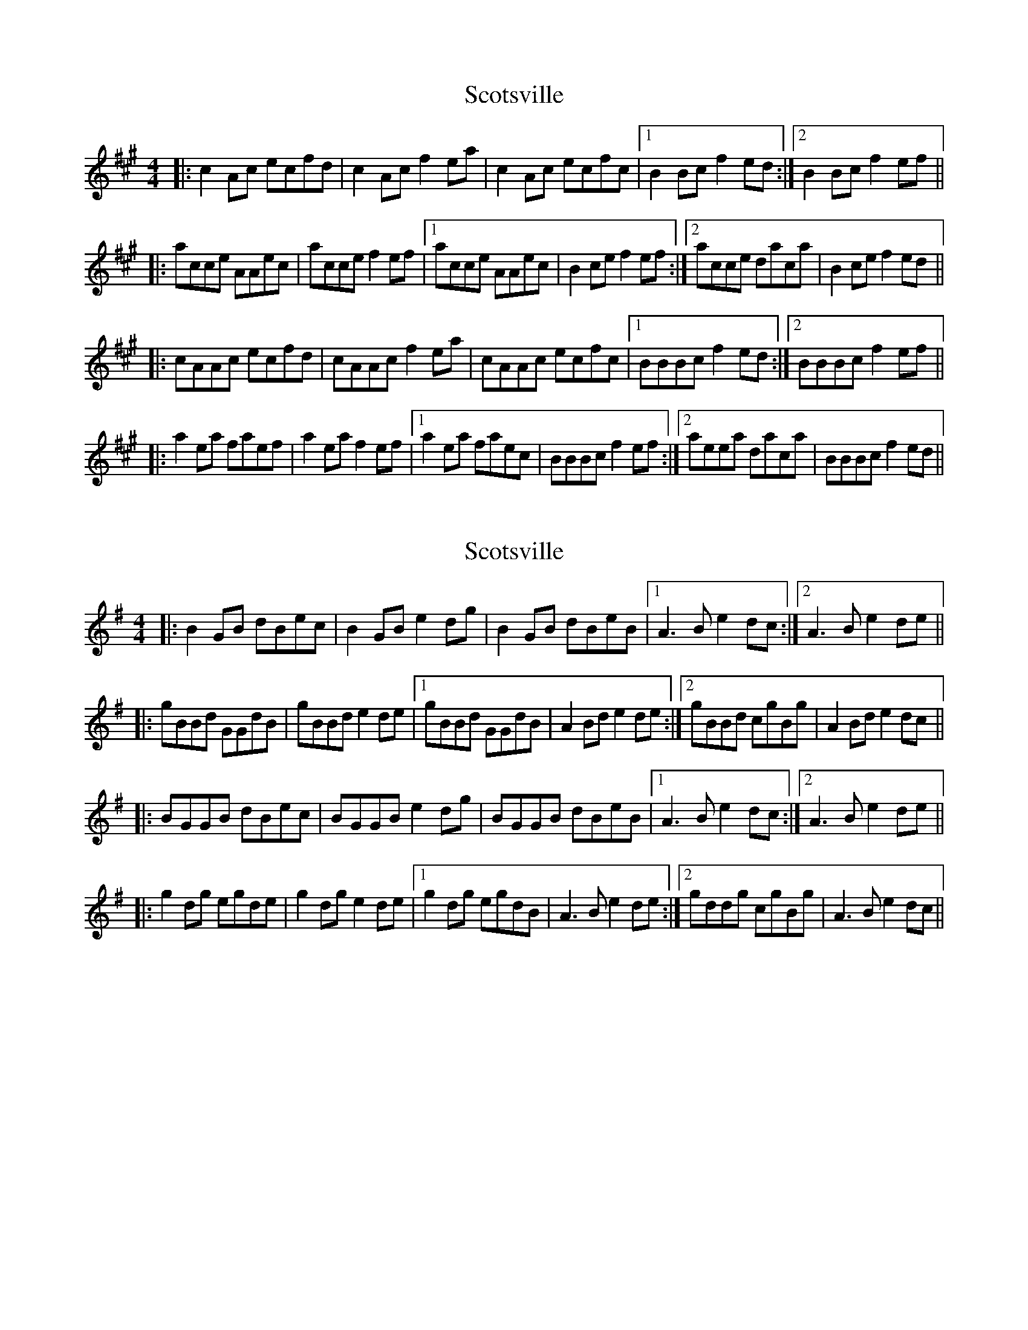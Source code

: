 X: 1
T: Scotsville
Z: gian marco
S: https://thesession.org/tunes/8067#setting8067
R: reel
M: 4/4
L: 1/8
K: Amaj
|:c2Ac ecfd|c2Ac f2ea|c2Ac ecfc|1B2Bc f2ed:|2B2Bc f2ef ||
|:acce AAec|acce f2ef|1 acce AAec|B2ce f2ef:|2acce daca|B2ce f2ed||
|:cAAc ecfd|cAAc f2ea|cAAc ecfc|1BBBc f2ed:|2BBBc f2ef||
|:a2ea faef|a2ea f2ef|1a2ea faec|BBBc f2ef:|2aeea daca|BBBc f2ed||
X: 2
T: Scotsville
Z: JACKB
S: https://thesession.org/tunes/8067#setting19284
R: reel
M: 4/4
L: 1/8
K: Gmaj
|:B2 GB dBec|B2 GB e2 dg|B2 GB dBeB|1A3B e2 dc:|2A3B e2 de|||:gBBd GGdB|gBBd e2 de|1gBBd GGdB|A2 Bd e2 de:|2gBBd cgBg|A2 Bd e2 dc|||:BGGB dBec|BGGB e2 dg|BGGB dBeB|1A3B e2 dc:|2A3B e2 de|||:g2 dg egde|g2 dg e2 de|1g2 dg egdB|A3B e2 de:|2gddg cgBg|A3B e2 dc||
